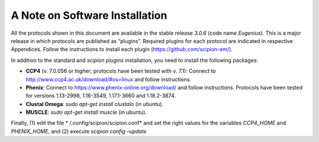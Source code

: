 A Note on Software Installation
===============================

All the protocols shown in this document are available in the stable
release *3.0.6* (code name *Eugenius*). This is a major release in which
protocols are published as “plugins”. Required plugins for each protocol
are indicated in respective Appendices. Follow the instructions to
install each plugin (https://github.com/scipion-em/).

In addition to the standard and *scipion plugins* installation, you need
to install the following packages:

-  **CCP4** (v. 7.0.056 or higher; protocols have been tested with v.
   7.1): Connect to http://www.ccp4.ac.uk/download/#os=linux and follow
   instructions.

-  **Phenix**: Connect to https://www.phenix-online.org/download/ and
   follow instructions. Protocols have been tested for versions
   1.13-2998, 1.16-3549, 1.17.1-3660 and 1.18.2-3874.

-  **Clustal Omega**: *sudo apt-get install clustalo* (in ubuntu).

-  **MUSCLE**: *sudo apt-get install muscle* (in ubuntu).

Finally, (1) edit the file * /.config/scipion/scipion.conf* and set the
right values for the variables *CCP4_HOME* and *PHENIX_HOME*, and (2)
execute *scipion config –update*
